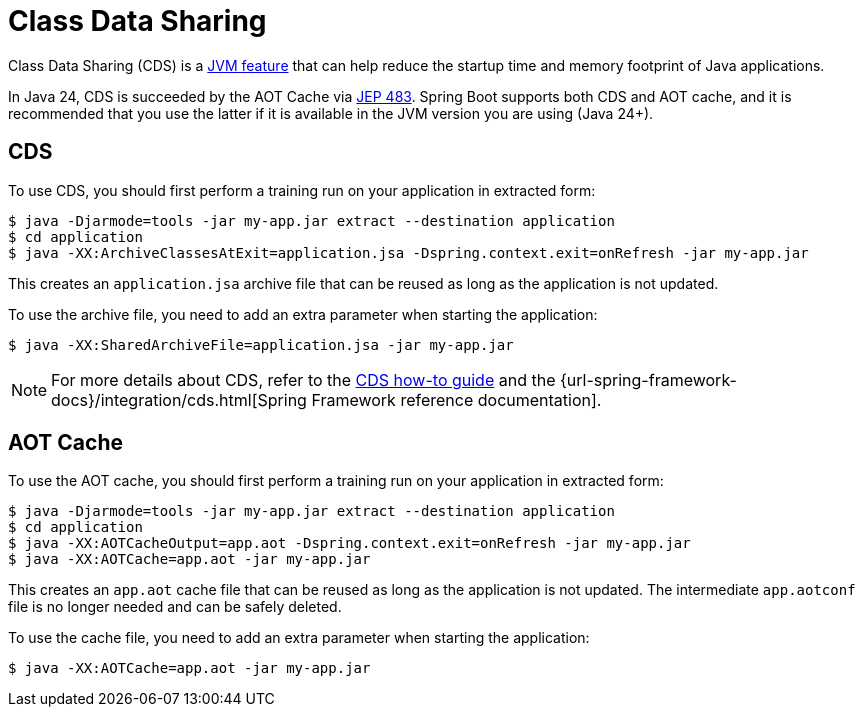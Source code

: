 [[packaging.class-data-sharing]]
= Class Data Sharing

Class Data Sharing (CDS) is a https://docs.oracle.com/en/java/javase/17/vm/class-data-sharing.html[JVM feature] that can help reduce the startup time and memory footprint of Java applications.

In Java 24, CDS is succeeded by the AOT Cache via https://openjdk.org/jeps/483[JEP 483].
Spring Boot supports both CDS and AOT cache, and it is recommended that you use the latter if it is available in the JVM version you are using (Java 24+).

[[packaging.class-data-sharing.cds]]
== CDS

To use CDS, you should first perform a training run on your application in extracted form:

[source,shell]
----
$ java -Djarmode=tools -jar my-app.jar extract --destination application
$ cd application
$ java -XX:ArchiveClassesAtExit=application.jsa -Dspring.context.exit=onRefresh -jar my-app.jar
----

This creates an `application.jsa` archive file that can be reused as long as the application is not updated.

To use the archive file, you need to add an extra parameter when starting the application:

[source,shell]
----
$ java -XX:SharedArchiveFile=application.jsa -jar my-app.jar
----

NOTE: For more details about CDS, refer to the xref:how-to:class-data-sharing.adoc[CDS how-to guide] and the {url-spring-framework-docs}/integration/cds.html[Spring Framework reference documentation].

[[packaging.class-data-sharing.aot-cache]]
== AOT Cache

To use the AOT cache, you should first perform a training run on your application in extracted form:

[source,shell]
----
$ java -Djarmode=tools -jar my-app.jar extract --destination application
$ cd application
$ java -XX:AOTCacheOutput=app.aot -Dspring.context.exit=onRefresh -jar my-app.jar
$ java -XX:AOTCache=app.aot -jar my-app.jar
----

This creates an `app.aot` cache file that can be reused as long as the application is not updated.
The intermediate `app.aotconf` file is no longer needed and can be safely deleted.

To use the cache file, you need to add an extra parameter when starting the application:

[source,shell]
----
$ java -XX:AOTCache=app.aot -jar my-app.jar
----
